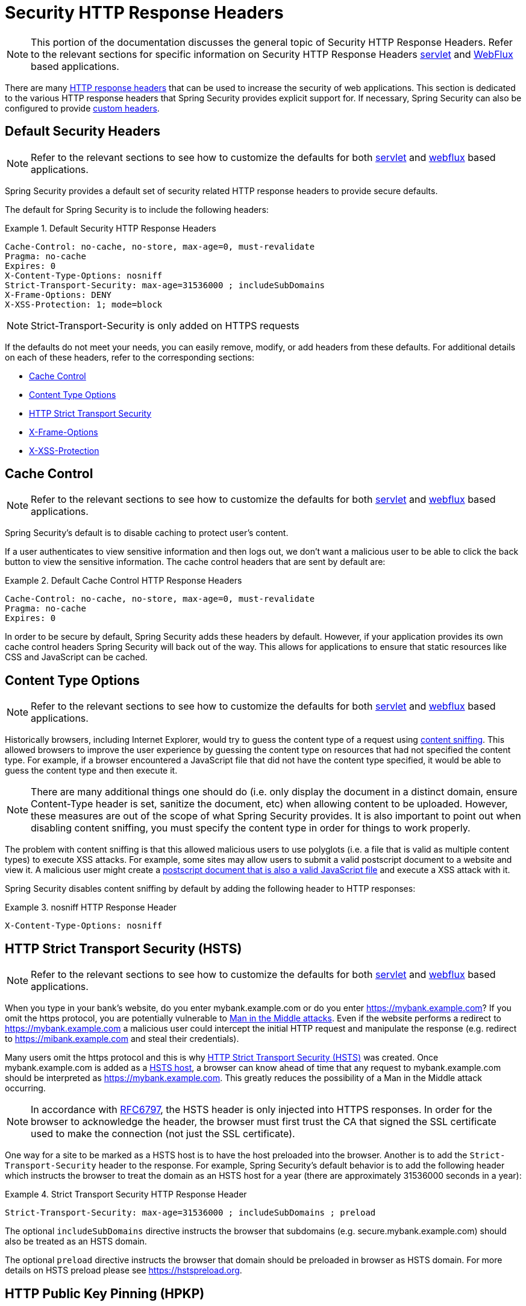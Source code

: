 [[headers]]
= Security HTTP Response Headers

[NOTE]
====
This portion of the documentation discusses the general topic of Security HTTP Response Headers.
Refer to the relevant sections for specific information on Security HTTP Response Headers <<servlet-headers,servlet>> and <<webflux-headers,WebFlux>> based applications.
====

There are many https://www.owasp.org/index.php/OWASP_Secure_Headers_Project#tab=Headers[HTTP response headers] that can be used to increase the security of web applications.
This section is dedicated to the various HTTP response headers that Spring Security provides explicit support for.
If necessary, Spring Security can also be configured to provide <<headers-custom,custom headers>>.

[[headers-default]]
== Default Security Headers

[NOTE]
====
Refer to the relevant sections to see how to customize the defaults for both <<servlet-headers-default,servlet>> and <<webflux-headers-default,webflux>> based applications.
====

Spring Security provides a default set of security related HTTP response headers to provide secure defaults.

The default for Spring Security is to include the following headers:

.Default Security HTTP Response Headers
====
[source,http]
----
Cache-Control: no-cache, no-store, max-age=0, must-revalidate
Pragma: no-cache
Expires: 0
X-Content-Type-Options: nosniff
Strict-Transport-Security: max-age=31536000 ; includeSubDomains
X-Frame-Options: DENY
X-XSS-Protection: 1; mode=block
----
====

NOTE: Strict-Transport-Security is only added on HTTPS requests

If the defaults do not meet your needs, you can easily remove, modify, or add headers from these defaults.
For additional details on each of these headers, refer to the corresponding sections:

* <<headers-cache-control,Cache Control>>
* <<headers-content-type-options,Content Type Options>>
* <<headers-hsts,HTTP Strict Transport Security>>
* <<headers-frame-options,X-Frame-Options>>
* <<headers-xss-protection,X-XSS-Protection>>

[[headers-cache-control]]
== Cache Control

[NOTE]
====
Refer to the relevant sections to see how to customize the defaults for both <<servlet-headers-cache-control,servlet>> and <<webflux-headers-cache-control,webflux>> based applications.
====

Spring Security's default is to disable caching to protect user's content.

If a user authenticates to view sensitive information and then logs out, we don't want a malicious user to be able to click the back button to view the sensitive information.
The cache control headers that are sent by default are:

.Default Cache Control HTTP Response Headers
====
[source]
----
Cache-Control: no-cache, no-store, max-age=0, must-revalidate
Pragma: no-cache
Expires: 0
----
====

In order to be secure by default, Spring Security adds these headers by default.
However, if your application provides its own cache control headers Spring Security will back out of the way.
This allows for applications to ensure that static resources like CSS and JavaScript can be cached.


[[headers-content-type-options]]
== Content Type Options

[NOTE]
====
Refer to the relevant sections to see how to customize the defaults for both <<servlet-headers-content-type-options,servlet>> and <<webflux-headers-content-type-options,webflux>> based applications.
====

Historically browsers, including Internet Explorer, would try to guess the content type of a request using https://en.wikipedia.org/wiki/Content_sniffing[content sniffing].
This allowed browsers to improve the user experience by guessing the content type on resources that had not specified the content type.
For example, if a browser encountered a JavaScript file that did not have the content type specified, it would be able to guess the content type and then execute it.

[NOTE]
====
There are many additional things one should do (i.e. only display the document in a distinct domain, ensure Content-Type header is set, sanitize the document, etc) when allowing content to be uploaded.
However, these measures are out of the scope of what Spring Security provides.
It is also important to point out when disabling content sniffing, you must specify the content type in order for things to work properly.
====

The problem with content sniffing is that this allowed malicious users to use polyglots (i.e. a file that is valid as multiple content types) to execute XSS attacks.
For example, some sites may allow users to submit a valid postscript document to a website and view it.
A malicious user might create a http://webblaze.cs.berkeley.edu/papers/barth-caballero-song.pdf[postscript document that is also a valid JavaScript file] and execute a XSS attack with it.

Spring Security disables content sniffing by default by adding the following header to HTTP responses:

.nosniff HTTP Response Header
====
[source,http]
----
X-Content-Type-Options: nosniff
----
====

[[headers-hsts]]
== HTTP Strict Transport Security (HSTS)

[NOTE]
====
Refer to the relevant sections to see how to customize the defaults for both <<servlet-headers-hsts,servlet>> and <<webflux-headers-hsts,webflux>> based applications.
====

When you type in your bank's website, do you enter mybank.example.com or do you enter https://mybank.example.com[]?
If you omit the https protocol, you are potentially vulnerable to https://en.wikipedia.org/wiki/Man-in-the-middle_attack[Man in the Middle attacks].
Even if the website performs a redirect to https://mybank.example.com a malicious user could intercept the initial HTTP request and manipulate the response (e.g. redirect to https://mibank.example.com and steal their credentials).

Many users omit the https protocol and this is why https://tools.ietf.org/html/rfc6797[HTTP Strict Transport Security (HSTS)] was created.
Once mybank.example.com is added as a https://tools.ietf.org/html/rfc6797#section-5.1[HSTS host], a browser can know ahead of time that any request to mybank.example.com should be interpreted as https://mybank.example.com.
This greatly reduces the possibility of a Man in the Middle attack occurring.

[NOTE]
====
In accordance with https://tools.ietf.org/html/rfc6797#section-7.2[RFC6797], the HSTS header is only injected into HTTPS responses.
In order for the browser to acknowledge the header, the browser must first trust the CA that signed the SSL certificate used to make the connection (not just the SSL certificate).
====

One way for a site to be marked as a HSTS host is to have the host preloaded into the browser.
Another is to add the `Strict-Transport-Security` header to the response.
For example, Spring Security's default behavior is to add the following header which instructs the browser to treat the domain as an HSTS host for a year (there are approximately 31536000 seconds in a year):


.Strict Transport Security HTTP Response Header
====
[source]
----
Strict-Transport-Security: max-age=31536000 ; includeSubDomains ; preload
----
====

The optional `includeSubDomains` directive instructs the browser that subdomains (e.g. secure.mybank.example.com) should also be treated as an HSTS domain.

The optional `preload` directive instructs the browser that domain should be preloaded in browser as HSTS domain.
For more details on HSTS preload please see https://hstspreload.org.

[[headers-hpkp]]
== HTTP Public Key Pinning (HPKP)

[NOTE]
====
In order to remain passive Spring Security still provides <<servlet-headers-hpkp,support for HPKP in servlet environments>>, but for the reasons listed above HPKP is no longer recommended by the security team.
====

https://developer.mozilla.org/en-US/docs/Web/HTTP/Public_Key_Pinning[HTTP Public Key Pinning (HPKP)] specifies to a web client which public key to use with certain web server to prevent Man in the Middle (MITM) attacks with forged certificates.
When used correctly, HPKP could add additional layers of protection against compromised certificates.
However, due to the complexity of HPKP many experts no longer recommend using it and https://www.chromestatus.com/feature/5903385005916160[Chrome has even removed support] for it.

[[headers-hpkp-deprecated]]
For additional details around why HPKP is no longer recommended read https://blog.qualys.com/ssllabs/2016/09/06/is-http-public-key-pinning-dead[
Is HTTP Public Key Pinning Dead?] and https://scotthelme.co.uk/im-giving-up-on-hpkp/[I'm giving up on HPKP].

[[headers-frame-options]]
== X-Frame-Options

[NOTE]
====
Refer to the relevant sections to see how to customize the defaults for both <<servlet-headers-frame-options,servlet>> and <<webflux-headers-frame-options,webflux>> based applications.
====

Allowing your website to be added to a frame can be a security issue.
For example, using clever CSS styling users could be tricked into clicking on something that they were not intending (https://www.youtube.com/watch?v=3mk0RySeNsU[video demo]).
For example, a user that is logged into their bank might click a button that grants access to other users.
This sort of attack is known as https://en.wikipedia.org/wiki/Clickjacking[Clickjacking].

[NOTE]
====
Another modern approach to dealing with clickjacking is to use <<headers-csp>>.
====

There are a number ways to mitigate clickjacking attacks.
For example, to protect legacy browsers from clickjacking attacks you can use https://www.owasp.org/index.php/Clickjacking_Defense_Cheat_Sheet#Best-for-now_Legacy_Browser_Frame_Breaking_Script[frame breaking code].
While not perfect, the frame breaking code is the best you can do for the legacy browsers.

A more modern approach to address clickjacking is to use https://developer.mozilla.org/en-US/docs/HTTP/X-Frame-Options[X-Frame-Options] header.
By default Spring Security disables rendering pages within an iframe using with the following header:

[source]
----
X-Frame-Options: DENY
----

[[headers-xss-protection]]
== X-XSS-Protection

[NOTE]
====
Refer to the relevant sections to see how to customize the defaults for both <<servlet-headers-xss-protection,servlet>> and <<webflux-headers-xss-protection,webflux>> based applications.
====

Some browsers have built in support for filtering out https://www.owasp.org/index.php/Testing_for_Reflected_Cross_site_scripting_(OWASP-DV-001)[reflected XSS attacks].
This is by no means foolproof, but does assist in XSS protection.

The filtering is typically enabled by default, so adding the header typically just ensures it is enabled and instructs the browser what to do when a XSS attack is detected.
For example, the filter might try to change the content in the least invasive way to still render everything.
At times, this type of replacement can become a https://hackademix.net/2009/11/21/ies-xss-filter-creates-xss-vulnerabilities/[XSS vulnerability in itself].
Instead, it is best to block the content rather than attempt to fix it.
By default Spring Security blocks the content using the following header:

[source]
----
X-XSS-Protection: 1; mode=block
----


[[headers-csp]]
== Content Security Policy (CSP)

[NOTE]
====
Refer to the relevant sections to see how to configure both <<servlet-headers-csp,servlet>> and <<webflux-headers-csp,webflux>> based applications.
====

https://www.w3.org/TR/CSP2/[Content Security Policy (CSP)] is a mechanism that web applications can leverage to mitigate content injection vulnerabilities, such as cross-site scripting (XSS).
CSP is a declarative policy that provides a facility for web application authors to declare and ultimately inform the client (user-agent) about the sources from which the web application expects to load resources.

[NOTE]
====
Content Security Policy is not intended to solve all content injection vulnerabilities.
Instead, CSP can be leveraged to help reduce the harm caused by content injection attacks.
As a first line of defense, web application authors should validate their input and encode their output.
====

A web application may employ the use of CSP by including one of the following HTTP headers in the response:

* `Content-Security-Policy`
* `Content-Security-Policy-Report-Only`

Each of these headers are used as a mechanism to deliver a security policy to the client.
A security policy contains a set of security policy directives, each responsible for declaring the restrictions for a particular resource representation.

For example, a web application can declare that it expects to load scripts from specific, trusted sources, by including the following header in the response:

.Content Security Policy Example
====
[source]
----
Content-Security-Policy: script-src https://trustedscripts.example.com
----
====

An attempt to load a script from another source other than what is declared in the `script-src` directive will be blocked by the user-agent.
Additionally, if the https://www.w3.org/TR/CSP2/#directive-report-uri[report-uri] directive is declared in the security policy, then the violation will be reported by the user-agent to the declared URL.

For example, if a web application violates the declared security policy, the following response header will instruct the user-agent to send violation reports to the URL specified in the policy's `report-uri` directive.

.Content Security Policy with report-uri
====
[source]
----
Content-Security-Policy: script-src https://trustedscripts.example.com; report-uri /csp-report-endpoint/
----
====

https://www.w3.org/TR/CSP2/#violation-reports[Violation reports] are standard JSON structures that can be captured either by the web application's own API or by a publicly hosted CSP violation reporting service, such as, https://report-uri.io/.

The `Content-Security-Policy-Report-Only` header provides the capability for web application authors and administrators to monitor security policies, rather than enforce them.
This header is typically used when experimenting and/or developing security policies for a site.
When a policy is deemed effective, it can be enforced by using the `Content-Security-Policy` header field instead.

Given the following response header, the policy declares that scripts may be loaded from one of two possible sources.

.Content Security Policy Report Only
====
[source]
----
Content-Security-Policy-Report-Only: script-src 'self' https://trustedscripts.example.com; report-uri /csp-report-endpoint/
----
====

If the site violates this policy, by attempting to load a script from _evil.com_, the user-agent will send a violation report to the declared URL specified by the _report-uri_ directive, but still allow the violating resource to load nevertheless.

Applying Content Security Policy to a web application is often a non-trivial undertaking.
The following resources may provide further assistance in developing effective security policies for your site.

https://www.html5rocks.com/en/tutorials/security/content-security-policy/[An Introduction to Content Security Policy]

https://developer.mozilla.org/en-US/docs/Web/Security/CSP[CSP Guide - Mozilla Developer Network]

https://www.w3.org/TR/CSP2/[W3C Candidate Recommendation]

[[headers-referrer]]
== Referrer Policy

[NOTE]
====
Refer to the relevant sections to see how to configure both <<servlet-headers-referrer,servlet>> and <<webflux-headers-referrer,webflux>> based applications.
====

https://www.w3.org/TR/referrer-policy[Referrer Policy] is a mechanism that web applications can leverage to manage the referrer field, which contains the last
page the user was on.

Spring Security's approach is to use https://www.w3.org/TR/referrer-policy/[Referrer Policy] header, which provides different https://www.w3.org/TR/referrer-policy/#referrer-policies[policies]:

.Referrer Policy Example
====
[source]
----
Referrer-Policy: same-origin
----
====

The Referrer-Policy response header instructs the browser to let the destination knows the source where the user was previously.

[[headers-feature]]
== Feature Policy

[NOTE]
====
Refer to the relevant sections to see how to configure both <<servlet-headers-feature,servlet>> and <<webflux-headers-feature,webflux>> based applications.
====

https://wicg.github.io/feature-policy/[Feature Policy] is a mechanism that allows web developers to selectively enable, disable, and modify the behavior of certain APIs and web features in the browser.

.Feature Policy Example
====
[source]
----
Feature-Policy: geolocation 'self'
----
====

With Feature Policy, developers can opt-in to a set of "policies" for the browser to enforce on specific features used throughout your site.
These policies restrict what APIs the site can access or modify the browser's default behavior for certain features.


[[headers-clear-site-data]]
== Clear Site Data

[NOTE]
====
Refer to the relevant sections to see how to configure both <<servlet-headers-clear-site-data,servlet>> and <<webflux-headers-clear-site-data,webflux>> based applications.
====

https://www.w3.org/TR/clear-site-data/[Clear Site Data] is a mechanism by which any browser-side data - cookies, local storage, and the like - can be removed when an HTTP response contains this header:

[source]
----
Clear-Site-Data: "cache", "cookies", "storage", "executionContexts"
----

This is a nice clean-up action to perform on logout.


[[headers-custom]]
== Custom Headers

[NOTE]
====
Refer to the relevant sections to see how to configure both <<servlet-headers-custom,servlet>> based applications.
====

Spring Security has mechanisms to make it convenient to add the more common security headers to your application.
However, it also provides hooks to enable adding custom headers.
